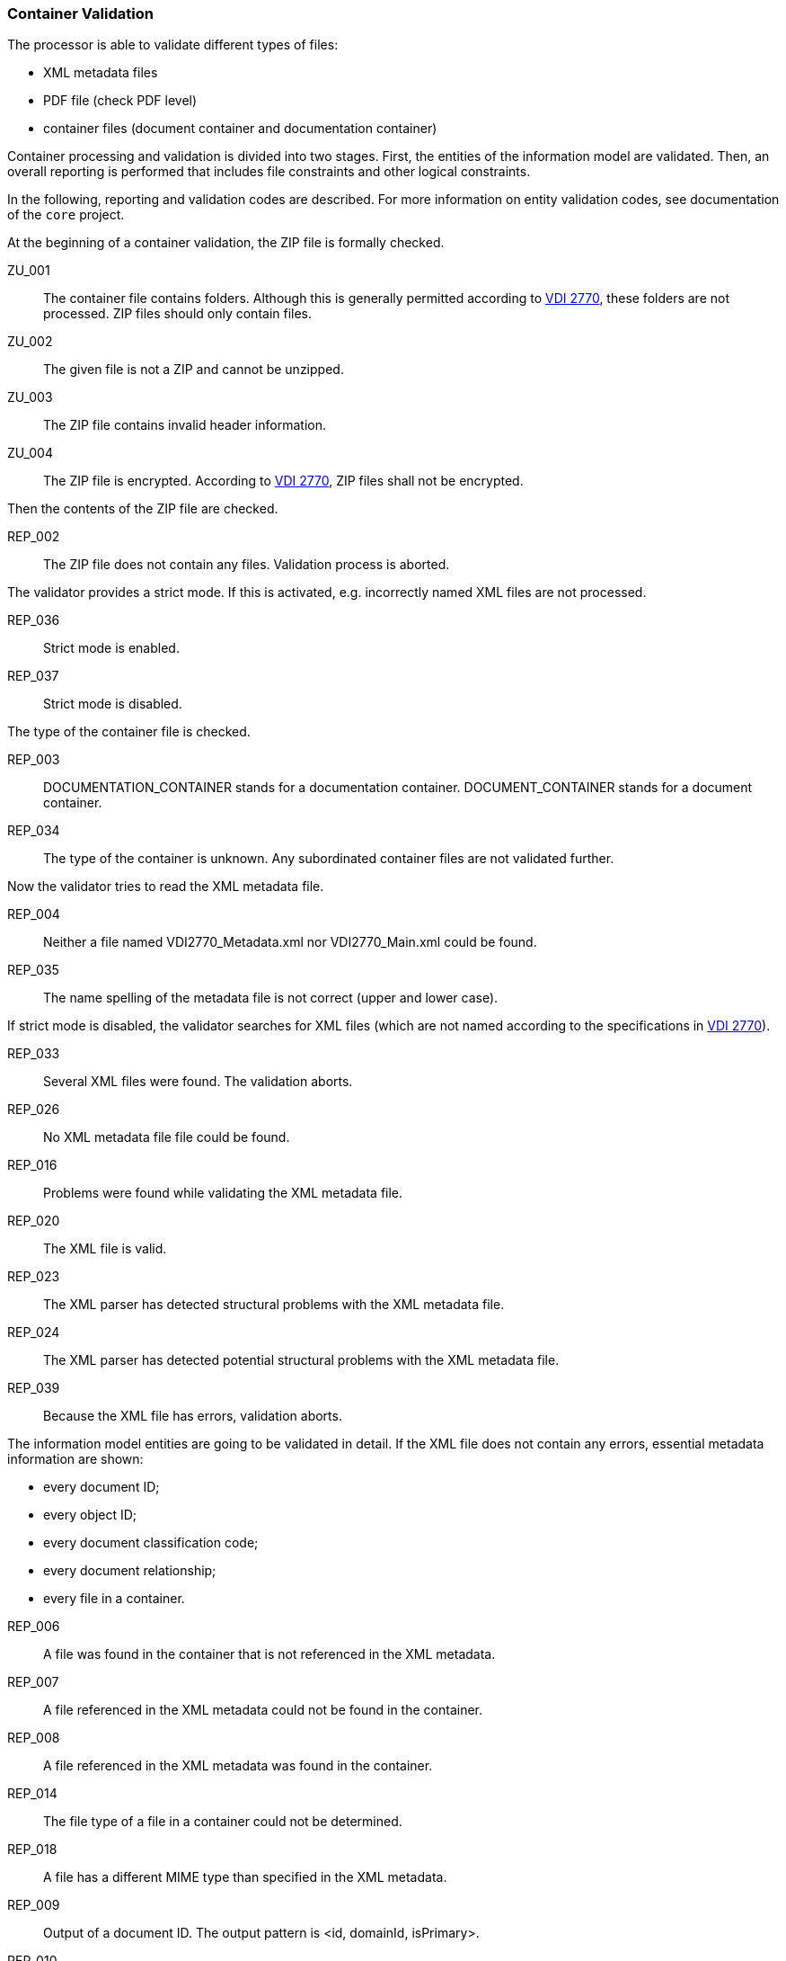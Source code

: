 === Container Validation 
:url-vdi2770: link:https://www.vdi.de/richtlinien/details/vdi-2770-blatt-1-betrieb-verfahrenstechnischer-anlagen-mindestanforderungen-an-digitale-herstellerinformationen-fuer-die-prozessindustrie-grundlagen

The processor is able to validate different types of files:

* XML metadata files
* PDF file (check PDF level)
* container files (document container and documentation container)

Container processing and validation is divided into two stages.
First, the entities of the information model are validated. 
Then, an overall reporting is performed that includes file constraints and other logical 
constraints.

In the following, reporting and validation codes are described. 
For more information on entity validation codes, see documentation of the `core` project.

At the beginning of a container validation, the ZIP file is formally checked.

// tag::processor-codes[]
[[ZU_001]] ZU_001:: The container file contains folders. Although this is generally permitted 
according to {url-vdi2770}[VDI 2770], these folders are not processed. 
ZIP files should only contain files.
[[ZU_002]] ZU_002:: The given file is not a ZIP and cannot be unzipped.
[[ZU_003]] ZU_003:: The ZIP file contains invalid header information.
[[ZU_004]] ZU_004:: The ZIP file is encrypted. According to {url-vdi2770}[VDI 2770], 
ZIP files shall not be encrypted.
// end::processor-codes[]

Then the contents of the ZIP file are checked.

// tag::processor-codes[]
[[REP_002]] REP_002:: The ZIP file does not contain any files. Validation process is aborted.
// end::processor-codes[]

The validator provides a strict mode. If this is activated, e.g. incorrectly named XML 
files are not processed.

// tag::processor-codes[]
[[REP_036]] REP_036:: Strict mode is enabled.
[[REP_037]] REP_037:: Strict mode is disabled.
// end::processor-codes[]

The type of the container file is checked.

// tag::processor-codes[]
[[REP_003]] REP_003:: DOCUMENTATION_CONTAINER stands for a documentation container. DOCUMENT_CONTAINER stands 
for a document container.
[[REP_034]] REP_034:: The type of the container is unknown. Any subordinated container files are not 
validated further.
// end::processor-codes[]

Now the validator tries to read the XML metadata file.

// tag::processor-codes[]
[[REP_004]] REP_004:: Neither a file named VDI2770_Metadata.xml nor VDI2770_Main.xml could be found.
[[REP_035]] REP_035:: The name spelling of the metadata file is not correct (upper and lower case).
// end::processor-codes[]

If strict mode is disabled, the validator searches for XML files (which are not named 
according to the specifications in {url-vdi2770}[VDI 2770]).

// tag::processor-codes[]
[[REP_033]] REP_033:: Several XML files were found. The validation aborts.
[[REP_026]] REP_026:: No XML metadata file file could be found.
[[REP_016]] REP_016:: Problems were found while validating the XML metadata file.
[[REP_020]] REP_020:: The XML file is valid.
[[REP_023]] REP_023:: The XML parser has detected structural problems with the XML metadata file.
[[REP_024]] REP_024:: The XML parser has detected potential structural problems with the 
XML metadata file.
[[REP_039]] REP_039:: Because the XML file has errors, validation aborts.
// end::processor-codes[]

The information model entities are going to be validated in detail. 
If the XML file does not contain any errors, essential metadata information are shown:

* every document ID;
* every object ID;
* every document classification code;
* every document relationship;
* every file in a container.

// tag::processor-codes[]
[[REP_006]] REP_006:: A file was found in the container that is not referenced in the XML metadata.
[[REP_007]] REP_007:: A file referenced in the XML metadata could not be found in the container.
[[REP_008]] REP_008:: A file referenced in the XML metadata was found in the container.
[[REP_014]] REP_014:: The file type of a file in a container could not be determined.
[[REP_018]] REP_018:: A file has a different MIME type than specified in the XML metadata.
[[REP_009]] REP_009:: Output of a document ID. The output pattern is <id, domainId, isPrimary>.
[[REP_010]] REP_010:: Output of an object ID. The output pattern is <id, objectType, isGloballyBiunique>.
[[REP_011]] REP_011::  Output of an classId. The output pattern is <classificationSystem --> 
classId [classNames]>.
[[REP_012]] REP_012:: Output of a document relationship. The output pattern is <id, domainId, isPrimary>.
[[REP_013]] REP_013:: Output of the file type of a file.
[[REP_031]] REP_031:: Object information in a document shall match the object of the main document.
[[REP_032]] REP_032:: All document relationships are valid.
// end::processor-codes[]

The PDF files in a container are examined more closely with regard to their conformity 
to {url-vdi2770}[VDI 2770]. If more than one PDF file is provided in the container, at 
least one PDF file shall conform to PDF/A (depends on the VDI 2770 class). 
The other PDF file may be e.g. a regular PDF 1.4 file. In this case, validation information 
will be reported as information; otherwise, validation will be reported as error.

// tag::processor-codes[]
[[REP_017]] REP_017:: The PDF/A level of a PDF file could not be read.
[[REP_015]] REP_015:: Output the PDF/A level of the PDF file.
[[REP_019]] REP_019:: Internal error during validation of the PDF file.
[[REP_022]] REP_022:: The PDF file is valid.
[[REP_038]] REP_038:: The PDF file shall have the type PDF/A-1A, PDF/A-2A, or PDF/A-3A. Only documents of 
category 02-04 are excluded. See section 9.1 in {url-vdi2770}[VDI 2770].
[[REP_040]] REP_040:: The PDF file is encrypted or password protected.
[[REP_041]] REP_041:: The PDF file is not encrypted or password protected.
[[REP_043]] REP_043:: The PDF file contains text. See section 9.1 in {url-vdi2770}[VDI 2770].
[[REP_045]] REP_045:: Could not extract text from PDF file. 
[[REP_046]] REP_046:: There are preflight problems. At the moment, preflight for PDF/A-1{a,b} files are 
implemented.
// end::processor-codes[]

If the container file is a documentation container, an extended check is performed.

// tag::processor-codes[]
[[REP_025]] REP_025:: The PDF file VDI2270_Main.pdf could not be found.
// end::processor-codes[]

Document relationships and object IDs are checked for all containers, provided that the XML 
metadata file has no errors.

// tag::processor-codes[]
[[REP_027]] REP_027:: Document relationships have not been validated.
[[REP_028]] REP_028:: Object relationships were not validated.
// end::processor-codes[]

This validation is performed recursively for all child container files

Documentation containers can be nested. 
They can contain further documentation containers and / or document containers. 
Documents as well as subordinate main documents must be referenced (in the sense of a tree 
structure). 
Section 7.3 in {url-vdi2770}[VDI 2770] specifies that a main document shall list all documents 
and the main documents of the subordinate documentation containers.

// tag::processor-codes[]
[[REP_029]] REP_029:: A document or main document is not found by an the superordinated main document. 
[[REP_030]] REP_030:: The document is properly referenced from a main document.
// end::processor-codes[]

